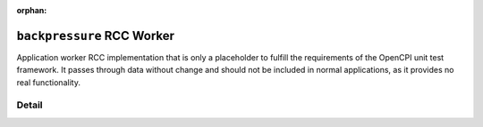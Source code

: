.. backpressure RCC worker

.. This file is protected by Copyright. Please refer to the COPYRIGHT file
   distributed with this source distribution.

   This file is part of OpenCPI <http://www.opencpi.org>

   OpenCPI is free software: you can redistribute it and/or modify it under the
   terms of the GNU Lesser General Public License as published by the Free
   Software Foundation, either version 3 of the License, or (at your option) any
   later version.

   OpenCPI is distributed in the hope that it will be useful, but WITHOUT ANY
   WARRANTY; without even the implied warranty of MERCHANTABILITY or FITNESS FOR
   A PARTICULAR PURPOSE. See the GNU Lesser General Public License for
   more details.

   You should have received a copy of the GNU Lesser General Public License
   along with this program. If not, see <http://www.gnu.org/licenses/>.

:orphan:

.. _backpressure-RCC-worker:


``backpressure`` RCC Worker
===========================
Application worker RCC implementation that is only a placeholder to fulfill
the requirements of the OpenCPI unit test framework. It passes through data
without change and should not be included in normal applications, as it
provides no real functionality.

Detail
------
.. ocpi_documentation_worker::
